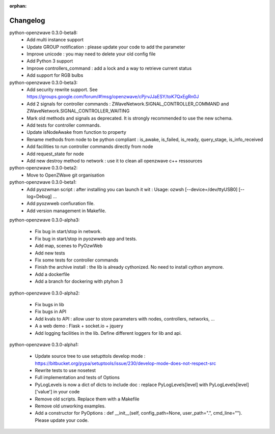 :orphan:

=========
Changelog
=========


python-openzwave 0.3.0-beta8:
 * Add multi instance support
 * Update GROUP notification : please update your code to add the parameter
 * Improve unicode : you may need to delete your old config file
 * Add Python 3 support
 * Improve controllers_command : add a lock and a way to retrieve current status
 * Add support for RGB bulbs


python-openzwave 0.3.0-beta3:
 * Add security rewrite support. See https://groups.google.com/forum/#!msg/openzwave/cPjrvJJaESY/toK7QxEgRn0J
 * Add 2 signals for controller commands : ZWaveNetwork.SIGNAL_CONTROLLER_COMMAND and ZWaveNetwork.SIGNAL_CONTROLLER_WAITING
 * Mark old methods and signals as deprecated. It is strongly recommended to use the new schema.
 * Add tests for controller commands.
 * Update isNodeAwake from function to property
 * Rename methods from node to be python compliant : is_awake, is_failed, is_ready, query_stage, is_info_received
 * Add facilities to run controller commands directly from node
 * Add request_state for node
 * Add new destroy method to network : use it to clean all openzwave c++ ressources


python-openzwave 0.3.0-beta2:
 * Move to OpenZWave git organisation


python-openzwave 0.3.0-beta1:
 * Add pyozwman script : after installing you can launch it wit : Usage: ozwsh [--device=/dev/ttyUSB0] [--log=Debug] ...
 * Add pyozwweb confiuration file.
 * Add version management in Makefile.


python-openzwave 0.3.0-alpha3:

 * Fix bug in start/stop in network.
 * Fix bug in start/stop in pyozwweb app and tests.
 * Add map, scenes to PyOzwWeb
 * Add new tests
 * Fix some tests for controller commands
 * Finish the archive install : the lib is already cythonized. No need to install cython anymore.
 * Add a dockerfile
 * Add a branch for dockering with ptyhon 3


python-openzwave 0.3.0-alpha2:

 * Fix bugs in lib
 * Fix bugs in API
 * Add kvals to API : allow user to store parameters with nodes, controllers, networks, ...
 * A a web demo : Flask + socket.io + jquery
 * Add logging facilities in the lib. Define different loggers for lib and api.


python-openzwave 0.3.0-alpha1:

 * Update source tree to use setupttols develop mode : https://bitbucket.org/pypa/setuptools/issue/230/develop-mode-does-not-respect-src
 * Rewrite tests to use nosetest
 * Full implementation and tests of Options
 * PyLogLevels is now a dict of dicts to include doc : replace PyLogLevels[level] with PyLogLevels[level]['value'] in your code
 * Remove old scripts. Replace them with a Makefile
 * Remove old unworking examples.
 * Add a constructor for PyOptions : def __init__(self, config_path=None, user_path=".", cmd_line=""). Please update your code.
